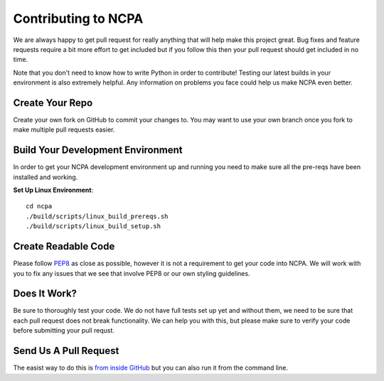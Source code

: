 Contributing to NCPA
====================

We are always happy to get pull request for really anything that will help make this project great. 
Bug fixes and feature requests require a bit more effort to get included but if you follow this then your 
pull request should get included in no time.

Note that you don't need to know how to write Python in order to contribute! Testing our latest builds in 
your environment is also extremely helpful. Any information on problems you face could help us make NCPA
even better.

Create Your Repo
~~~~~~~~~~~~~~~~

Create your own fork on GitHub to commit your changes to. You may want to use your own branch once you fork 
to make multiple pull requests easier.

Build Your Development Environment
~~~~~~~~~~~~~~~~~~~~~~~~~~~~~~~~~~

In order to get your NCPA development environment up and running you need to make sure all the pre-reqs have 
been installed and working.

**Set Up Linux Environment**::

    cd ncpa
    ./build/scripts/linux_build_prereqs.sh
    ./build/scripts/linux_build_setup.sh

Create Readable Code
~~~~~~~~~~~~~~~~~~~~

Please follow `PEP8 <https://www.python.org/dev/peps/pep-0008/>`_ as close as possible, however it is not 
a requirement to get your code into NCPA. We will work with you to fix any issues that we see that involve 
PEP8 or our own styling guidelines.

Does It Work?
~~~~~~~~~~~~~

Be sure to thoroughly test your code. We do not have full tests set up yet and without them, we need to 
be sure that each pull request does not break functionality. We can help you with this, but please make 
sure to verify your code before submitting your pull requst.

Send Us A Pull Request
~~~~~~~~~~~~~~~~~~~~~~

The easist way to do this is `from inside GitHub <https://help.github.com/articles/creating-a-pull-request/>`_ 
but you can also run it from the command line. 
